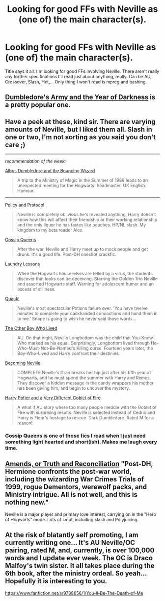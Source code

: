 #+TITLE: Looking for good FFs with Neville as (one of) the main character(s).

* Looking for good FFs with Neville as (one of) the main character(s).
:PROPERTIES:
:Author: Windschatten
:Score: 5
:DateUnix: 1393712040.0
:DateShort: 2014-Mar-02
:END:
Title says it all. I'm looking for good FFs involving Neville. There aren't really any forther specifications.I'll read just about anything, really. Can be AU, Crossover, Slash, Het,... Only thing I won't read is mpreg and bashing.


** [[https://m.fanfiction.net/s/4315906/1/Dumbledore-s-Army-and-the-Year-of-Darkness][Dumbledore's Army and the Year of Darkness]] is a pretty popular one.
:PROPERTIES:
:Author: AGrainOfDust
:Score: 5
:DateUnix: 1393714021.0
:DateShort: 2014-Mar-02
:END:


** Have a peek at these, kind sir. There are varying amounts of Neville, but I liked them all. Slash in one or two, I'm not sorting as you said you don't care ;)

--------------

/recommendation of the week:/

[[http://www.fanfiction.net/s/5332015/1/][Albus Dumbledore and the Bouncing Wizard]]

#+begin_quote
  A trip to the Ministry of Magic in the Summer of 1988 leads to an unexpected meeting for the Hogwarts' headmaster. UK English. Humour.
#+end_quote

--------------

[[http://www.fanfiction.net/s/7763869/1/][Policy and Protocol]]

#+begin_quote
  Neville is completely oblivious he's revealed anything, Harry doesn't know how this will affect their friendship or their working relationship and the only liquor he has tastes like peaches. HP/NL slash. My kingdom to my beta reader Alex.
#+end_quote

[[http://www.fanfiction.net/s/4389875/1/][Gossip Queens]]

#+begin_quote
  After the war, Neville and Harry meet up to mock people and get drunk. It's a good life. Post-DH oneshot crackfic.
#+end_quote

[[http://www.fanfiction.net/s/5915151/1/][Laundry Lessons]]

#+begin_quote
  When the Hogwarts house-elves are felled by a virus, the students discover that looks can be deceiving. Starring the Golden Trio Neville and assorted Hogwarts staff. Warning for adolescent humor and an excess of silliness.
#+end_quote

[[https://www.fanfiction.net/s/3196503/1/][Quack!]]

#+begin_quote
  Neville's most spectacular Potions failure ever. 'You have twelve minutes to complete your cackhanded concoctions and hand them in to me.' Snape is going to wish he never said those words...
#+end_quote

[[https://www.fanfiction.net/s/4985330/1/][The Other Boy Who Lived]]

#+begin_quote
  AU. On that night, Neville Longbottom was the child that You-Know-Who marked as his equal. Surprisingly, Longbottom lived through He-Who-Must-Not-Be-Named's Killing curse. Fourteen years later, the Boy-Who-Lived and Harry confront their destinies.
#+end_quote

[[http://www.fanfiction.net/s/2736892/1/][Becoming Neville]]

#+begin_quote
  COMPLETE Neville's Gran breaks her hip just after his fifth year at Hogwarts, and he must spend the summer with Harry and Remus. They discover a hidden message in the candy wrappers his mother has been giving him, and begin to uncover the mystery.
#+end_quote

[[http://www.fanfiction.net/s/6326297/1/][Harry Potter and a Very Different Goblet of Fire]]

#+begin_quote
  A what if AU story where too many people meddle with the Goblet of Fire with surprising results. Neville is selected instead of Cedric and Harry is Fleur's hostage to rescue. Dark Dumbledore. Rated M for a reason!
#+end_quote
:PROPERTIES:
:Author: Hofferic
:Score: 6
:DateUnix: 1393714458.0
:DateShort: 2014-Mar-02
:END:

*** Gossip Queens is one of those fics I read when I just need something light hearted and short(ish). Makes me laugh every time.
:PROPERTIES:
:Author: practical_cat
:Score: 1
:DateUnix: 1393732133.0
:DateShort: 2014-Mar-02
:END:


** [[https://www.fanfiction.net/s/5537755/1/Amends-or-Truth-and-Reconciliation][Amends, or Truth and Reconciliation]] "Post-DH, Hermione confronts the post-war world, including the wizarding War Crimes Trials of 1999, rogue Dementors, werewolf packs, and Ministry intrigue. All is not well, and this is nothing new."

Neville is a major player and primary love interest, carrying on in the "Hero of Hogwarts" mode. Lots of smut, including slash and Polyjuicing.
:PROPERTIES:
:Author: floramarche
:Score: 3
:DateUnix: 1393808933.0
:DateShort: 2014-Mar-03
:END:


** At the risk of blatantly self promoting, I am currently writing one... It's AU Neville/OC pairing, rated M, and, currently, is over 100,000 words and I update ever week. The OC is Draco Malfoy's twin sister. It all takes place during the 6th book, after the ministry ordeal. So yeah... Hopefully it is interesting to you.

[[https://www.fanfiction.net/s/9738656/1/You-ll-Be-The-Death-of-Me]]
:PROPERTIES:
:Author: grace644
:Score: 2
:DateUnix: 1393714073.0
:DateShort: 2014-Mar-02
:END:
